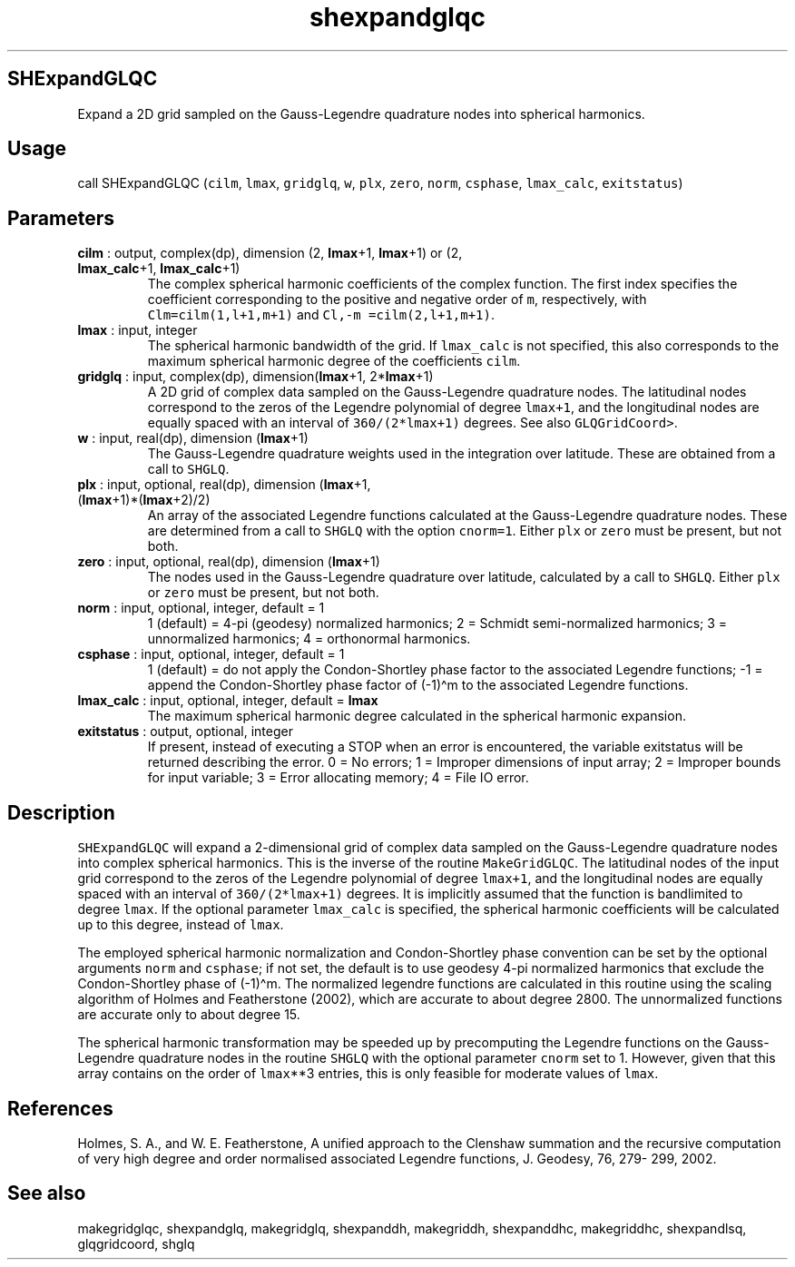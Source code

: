 .\" Automatically generated by Pandoc 2.9.2
.\"
.TH "shexpandglqc" "1" "2019-09-23" "Fortran 95" "SHTOOLS 4.6"
.hy
.SH SHExpandGLQC
.PP
Expand a 2D grid sampled on the Gauss-Legendre quadrature nodes into
spherical harmonics.
.SH Usage
.PP
call SHExpandGLQC (\f[C]cilm\f[R], \f[C]lmax\f[R], \f[C]gridglq\f[R],
\f[C]w\f[R], \f[C]plx\f[R], \f[C]zero\f[R], \f[C]norm\f[R],
\f[C]csphase\f[R], \f[C]lmax_calc\f[R], \f[C]exitstatus\f[R])
.SH Parameters
.TP
\f[B]\f[CB]cilm\f[B]\f[R] : output, complex(dp), dimension (2, \f[B]\f[CB]lmax\f[B]\f[R]+1, \f[B]\f[CB]lmax\f[B]\f[R]+1) or (2, \f[B]\f[CB]lmax_calc\f[B]\f[R]+1, \f[B]\f[CB]lmax_calc\f[B]\f[R]+1)
The complex spherical harmonic coefficients of the complex function.
The first index specifies the coefficient corresponding to the positive
and negative order of \f[C]m\f[R], respectively, with
\f[C]Clm=cilm(1,l+1,m+1)\f[R] and \f[C]Cl,-m =cilm(2,l+1,m+1)\f[R].
.TP
\f[B]\f[CB]lmax\f[B]\f[R] : input, integer
The spherical harmonic bandwidth of the grid.
If \f[C]lmax_calc\f[R] is not specified, this also corresponds to the
maximum spherical harmonic degree of the coefficients \f[C]cilm\f[R].
.TP
\f[B]\f[CB]gridglq\f[B]\f[R] : input, complex(dp), dimension(\f[B]\f[CB]lmax\f[B]\f[R]+1, 2*\f[B]\f[CB]lmax\f[B]\f[R]+1)
A 2D grid of complex data sampled on the Gauss-Legendre quadrature
nodes.
The latitudinal nodes correspond to the zeros of the Legendre polynomial
of degree \f[C]lmax+1\f[R], and the longitudinal nodes are equally
spaced with an interval of \f[C]360/(2*lmax+1)\f[R] degrees.
See also \f[C]GLQGridCoord>\f[R].
.TP
\f[B]\f[CB]w\f[B]\f[R] : input, real(dp), dimension (\f[B]\f[CB]lmax\f[B]\f[R]+1)
The Gauss-Legendre quadrature weights used in the integration over
latitude.
These are obtained from a call to \f[C]SHGLQ\f[R].
.TP
\f[B]\f[CB]plx\f[B]\f[R] : input, optional, real(dp), dimension (\f[B]\f[CB]lmax\f[B]\f[R]+1, (\f[B]\f[CB]lmax\f[B]\f[R]+1)*(\f[B]\f[CB]lmax\f[B]\f[R]+2)/2)
An array of the associated Legendre functions calculated at the
Gauss-Legendre quadrature nodes.
These are determined from a call to \f[C]SHGLQ\f[R] with the option
\f[C]cnorm=1\f[R].
Either \f[C]plx\f[R] or \f[C]zero\f[R] must be present, but not both.
.TP
\f[B]\f[CB]zero\f[B]\f[R] : input, optional, real(dp), dimension (\f[B]\f[CB]lmax\f[B]\f[R]+1)
The nodes used in the Gauss-Legendre quadrature over latitude,
calculated by a call to \f[C]SHGLQ\f[R].
Either \f[C]plx\f[R] or \f[C]zero\f[R] must be present, but not both.
.TP
\f[B]\f[CB]norm\f[B]\f[R] : input, optional, integer, default = 1
1 (default) = 4-pi (geodesy) normalized harmonics; 2 = Schmidt
semi-normalized harmonics; 3 = unnormalized harmonics; 4 = orthonormal
harmonics.
.TP
\f[B]\f[CB]csphase\f[B]\f[R] : input, optional, integer, default = 1
1 (default) = do not apply the Condon-Shortley phase factor to the
associated Legendre functions; -1 = append the Condon-Shortley phase
factor of (-1)\[ha]m to the associated Legendre functions.
.TP
\f[B]\f[CB]lmax_calc\f[B]\f[R] : input, optional, integer, default = \f[B]\f[CB]lmax\f[B]\f[R]
The maximum spherical harmonic degree calculated in the spherical
harmonic expansion.
.TP
\f[B]\f[CB]exitstatus\f[B]\f[R] : output, optional, integer
If present, instead of executing a STOP when an error is encountered,
the variable exitstatus will be returned describing the error.
0 = No errors; 1 = Improper dimensions of input array; 2 = Improper
bounds for input variable; 3 = Error allocating memory; 4 = File IO
error.
.SH Description
.PP
\f[C]SHExpandGLQC\f[R] will expand a 2-dimensional grid of complex data
sampled on the Gauss-Legendre quadrature nodes into complex spherical
harmonics.
This is the inverse of the routine \f[C]MakeGridGLQC\f[R].
The latitudinal nodes of the input grid correspond to the zeros of the
Legendre polynomial of degree \f[C]lmax+1\f[R], and the longitudinal
nodes are equally spaced with an interval of \f[C]360/(2*lmax+1)\f[R]
degrees.
It is implicitly assumed that the function is bandlimited to degree
\f[C]lmax\f[R].
If the optional parameter \f[C]lmax_calc\f[R] is specified, the
spherical harmonic coefficients will be calculated up to this degree,
instead of \f[C]lmax\f[R].
.PP
The employed spherical harmonic normalization and Condon-Shortley phase
convention can be set by the optional arguments \f[C]norm\f[R] and
\f[C]csphase\f[R]; if not set, the default is to use geodesy 4-pi
normalized harmonics that exclude the Condon-Shortley phase of
(-1)\[ha]m.
The normalized legendre functions are calculated in this routine using
the scaling algorithm of Holmes and Featherstone (2002), which are
accurate to about degree 2800.
The unnormalized functions are accurate only to about degree 15.
.PP
The spherical harmonic transformation may be speeded up by precomputing
the Legendre functions on the Gauss-Legendre quadrature nodes in the
routine \f[C]SHGLQ\f[R] with the optional parameter \f[C]cnorm\f[R] set
to 1.
However, given that this array contains on the order of
\f[C]lmax\f[R]**3 entries, this is only feasible for moderate values of
\f[C]lmax\f[R].
.SH References
.PP
Holmes, S.
A., and W.
E.
Featherstone, A unified approach to the Clenshaw summation and the
recursive computation of very high degree and order normalised
associated Legendre functions, J.
Geodesy, 76, 279- 299, 2002.
.SH See also
.PP
makegridglqc, shexpandglq, makegridglq, shexpanddh, makegriddh,
shexpanddhc, makegriddhc, shexpandlsq, glqgridcoord, shglq
